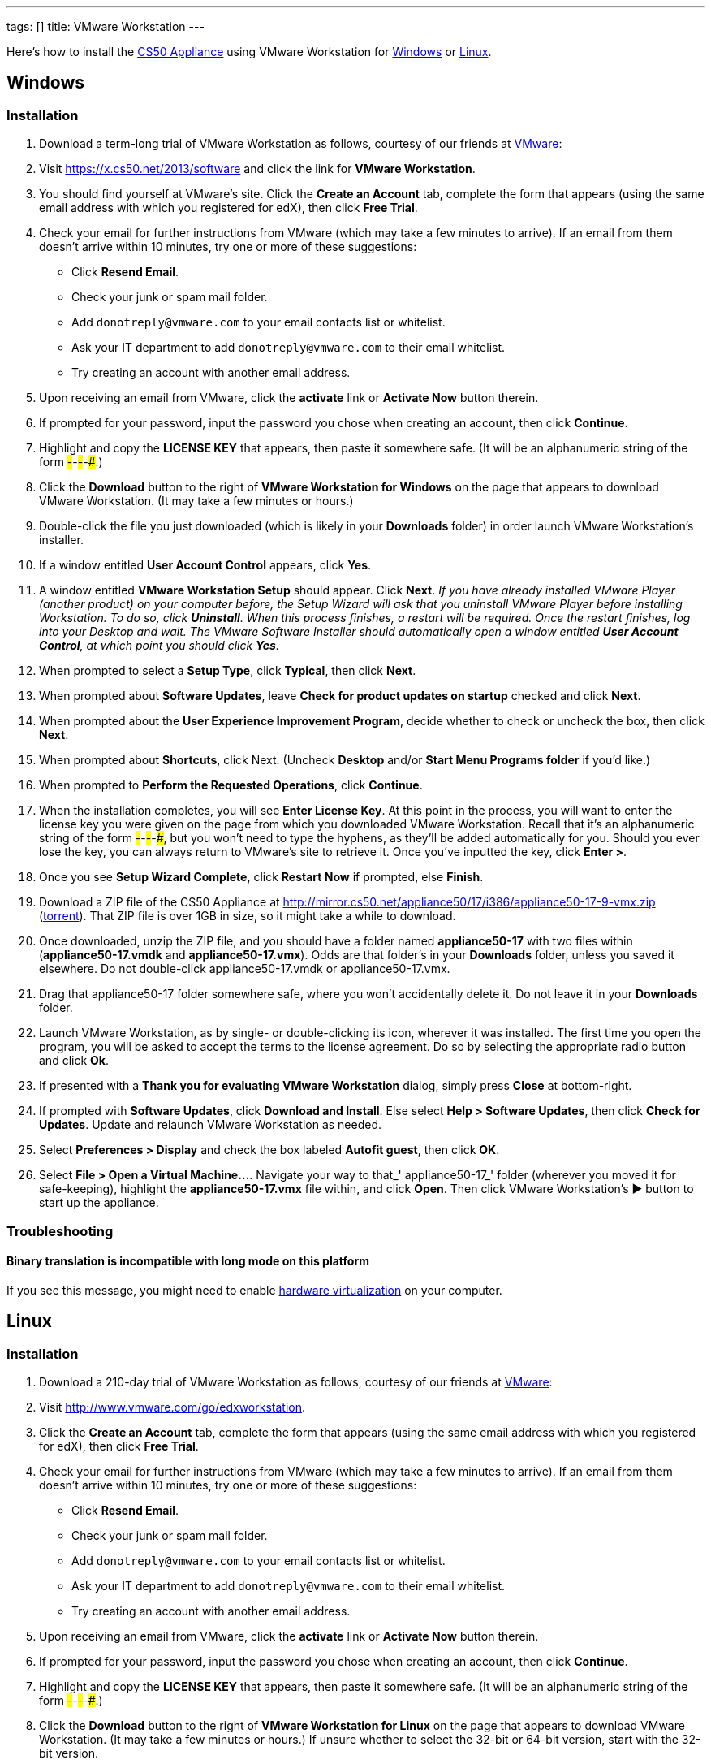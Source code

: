 ---
tags: []
title: VMware Workstation
---

Here's how to install the link:CS50_Appliance_17[CS50 Appliance] using
VMware Workstation for link:#_installation[Windows] or
link:#_installation_2[Linux].

[[]]
Windows
-------

[[]]
Installation
~~~~~~~~~~~~

1.  Download a term-long trial of VMware Workstation as follows,
courtesy of our friends at http://www.vmware.com/[VMware]:
1.  Visit https://x.cs50.net/2013/software
and click the link for *VMware Workstation*.
2.  You should find yourself at VMware's site. Click the *Create an
Account* tab, complete the form that appears (using the same email
address with which you registered for edX), then click *Free Trial*.
3.  Check your email for further instructions from VMware (which may
take a few minutes to arrive). If an email from them doesn't arrive
within 10 minutes, try one or more of these suggestions:
* Click *Resend Email*.
* Check your junk or spam mail folder.
* Add `donotreply@vmware.com` to your email contacts list or whitelist.
* Ask your IT department to add `donotreply@vmware.com` to their email
whitelist.
* Try creating an account with another email address.
4.  Upon receiving an email from VMware, click the *activate* link or
*Activate Now* button therein.
5.  If prompted for your password, input the password you chose when
creating an account, then click *Continue*.
6.  Highlight and copy the *LICENSE KEY* that appears, then paste it
somewhere safe. (It will be an alphanumeric string of the form
#####-#####-#####-#####-#####.)
7.  Click the *Download* button to the right of *VMware Workstation for
Windows* on the page that appears to download VMware Workstation. (It
may take a few minutes or hours.)
2.  Double-click the file you just downloaded (which is likely in your
*Downloads* folder) in order launch VMware Workstation's installer.
3.  If a window entitled *User Account Control* appears, click *Yes*.
4.  A window entitled *VMware Workstation Setup* should appear. Click
*Next*. _If you have already installed VMware Player (another product)
on your computer before, the Setup Wizard will ask that you uninstall
VMware Player before installing Workstation. To do so, click
*Uninstall*. When this process finishes, a restart will be required.
Once the restart finishes, log into your Desktop and wait. The VMware
Software Installer should automatically open a window entitled *User
Account Control*, at which point you should click *Yes*._
5.  When prompted to select a *Setup Type*, click *Typical*, then click
*Next*.
6.  When prompted about *Software Updates*, leave *Check for product
updates on startup* checked and click *Next*.
7.  When prompted about the *User Experience Improvement Program*,
decide whether to check or uncheck the box, then click *Next*.
8.  When prompted about *Shortcuts*, click Next. (Uncheck *Desktop*
and/or *Start Menu Programs folder* if you'd like.)
9.  When prompted to *Perform the Requested Operations*, click
*Continue*.
10. When the installation completes, you will see *Enter License Key*.
At this point in the process, you will want to enter the license key you
were given on the page from which you downloaded VMware Workstation.
Recall that it's an alphanumeric string of the form
#####-#####-#####-#####-#####, but you won't need to type the hyphens,
as they'll be added automatically for you. Should you ever lose the key,
you can always return to VMware's site to retrieve it. Once you've
inputted the key, click *Enter >*.
11. Once you see *Setup Wizard Complete*, click *Restart Now* if
prompted, else *Finish*.
12. Download a ZIP file of the CS50 Appliance at
http://mirror.cs50.net/appliance50/17/i386/appliance50-17-9-vmx.zip
(http://mirror.cs50.net.s3.amazonaws.com/appliance50/17/i386/appliance50-17-9-vmx.zip?torrent[torrent]).
That ZIP file is over 1GB in size, so it might take a while to download.
13. Once downloaded, unzip the ZIP file, and you should have a folder
named *appliance50-17* with two files within (*appliance50-17.vmdk* and
*appliance50-17.vmx*). Odds are that folder's in your *Downloads*
folder, unless you saved it elsewhere. Do not double-click
appliance50-17.vmdk or appliance50-17.vmx.
14. Drag that appliance50-17 folder somewhere safe, where you won't
accidentally delete it. Do not leave it in your *Downloads* folder.
15. Launch VMware Workstation, as by single- or double-clicking its
icon, wherever it was installed. The first time you open the program,
you will be asked to accept the terms to the license agreement. Do so by
selecting the appropriate radio button and click *Ok*.
16. If presented with a *Thank you for evaluating VMware Workstation*
dialog, simply press *Close* at bottom-right.
17. If prompted with *Software Updates*, click *Download and Install*.
Else select *Help > Software Updates*, then click *Check for Updates*.
Update and relaunch VMware Workstation as needed.
18. Select *Preferences > Display* and check the box labeled *Autofit
guest*, then click *OK*.
19. Select *File > Open a Virtual Machine...*. Navigate your way to
that_' appliance50-17_' folder (wherever you moved it for safe-keeping),
highlight the *appliance50-17.vmx* file within, and click *Open*. Then
click VMware Workstation's ▶ button to start up the appliance.

[[]]
Troubleshooting
~~~~~~~~~~~~~~~

[[]]
Binary translation is incompatible with long mode on this platform
^^^^^^^^^^^^^^^^^^^^^^^^^^^^^^^^^^^^^^^^^^^^^^^^^^^^^^^^^^^^^^^^^^

If you see this message, you might need to enable
link:Hardware_Virtualization[hardware virtualization] on your computer.

[[]]
Linux
-----

[[]]
Installation
~~~~~~~~~~~~

1.  Download a 210-day trial of VMware Workstation as follows, courtesy
of our friends at http://www.vmware.com/[VMware]:
1.  Visit http://www.vmware.com/go/edxworkstation.
2.  Click the *Create an Account* tab, complete the form that appears
(using the same email address with which you registered for edX), then
click *Free Trial*.
3.  Check your email for further instructions from VMware (which may
take a few minutes to arrive). If an email from them doesn't arrive
within 10 minutes, try one or more of these suggestions:
* Click *Resend Email*.
* Check your junk or spam mail folder.
* Add `donotreply@vmware.com` to your email contacts list or whitelist.
* Ask your IT department to add `donotreply@vmware.com` to their email
whitelist.
* Try creating an account with another email address.
4.  Upon receiving an email from VMware, click the *activate* link or
*Activate Now* button therein.
5.  If prompted for your password, input the password you chose when
creating an account, then click *Continue*.
6.  Highlight and copy the *LICENSE KEY* that appears, then paste it
somewhere safe. (It will be an alphanumeric string of the form
#####-#####-#####-#####-#####.)
7.  Click the *Download* button to the right of *VMware Workstation for
Linux* on the page that appears to download VMware Workstation. (It may
take a few minutes or hours.) If unsure whether to select the 32-bit or
64-bit version, start with the 32-bit version.
8.  Execute
+
--------------
chmod u+x file
--------------
+
where `file` is the name of the file you downloaded.
9.  Execute
+
------
./file
------
+
where `file` is the name of the file you downloaded, and follow any
on-screen prompts.
2.  Download a ZIP file of the CS50 Appliance at
http://mirror.cs50.net/appliance50/17/i386/appliance50-17-9-vmx.zip
(http://mirror.cs50.net.s3.amazonaws.com/appliance50/17/i386/appliance50-17-9-vmx.zip?torrent[torrent]).
That ZIP file is over 1GB in size, so it might take a while to download.
3.  Once downloaded, unzip the ZIP file, and you should have a folder
named *appliance50-17* with two files within (*appliance50-17.vmdk* and
*appliance50-17.vmx*). Odds are that folder's in your *Downloads*
folder, unless you saved it elsewhere. Do not double-click
appliance50-17.vmdk or appliance50-17.vmx.
4.  Drag that appliance50-17 folder somewhere safe, where you won't
accidentally delete it. Do not leave it in your *Downloads* folder.
5.  Launch VMware Workstation, as by single- or double-clicking its
icon, wherever it was installed, and follow any on-screen instructions.
6.  Open *appliance50-17.vmx* to start up the appliance. If you see a
black-and-white screen entitled *GNU GRUB*, no need to do anything; the
appliance will continue to boot after a few seconds!

Category:HOWTO
